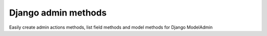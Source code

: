 Django admin methods
====================

Easily create admin actions methods, list field methods and model methods for Django ModelAdmin

